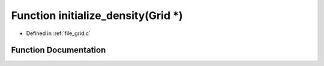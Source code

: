 .. _exhale_function_grid_8c_1afcc46dd0bfe6acf4f3bd48e2cbf5bb65:

Function initialize_density(Grid \*)
====================================

- Defined in :ref:`file_grid.c`


Function Documentation
----------------------


.. doxygenfunction:: initialize_density(Grid *)
   :project: Self-Gravity Solver